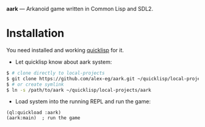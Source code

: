 *aark* --- Arkanoid game written in Common Lisp and SDL2.

* Installation
  You need installed and working [[https://www.quicklisp.org][quicklisp]] for it.

  - Let quicklisp know about aark system:
  #+BEGIN_SRC sh
    $ # clone directly to local-projects
    $ git clone https://github.com/alex-eg/aark.git ~/quicklisp/local-projects/
    $ # or create symlink
    $ ln -s /path/to/aark ~/quicklisp/local-projects/aark
  #+END_SRC

  - Load system into the running REPL and run the game:
  #+BEGIN_SRC common-lisp
    (ql:quickload :aark)
    (aark:main)  ; run the game
  #+END_SRC
